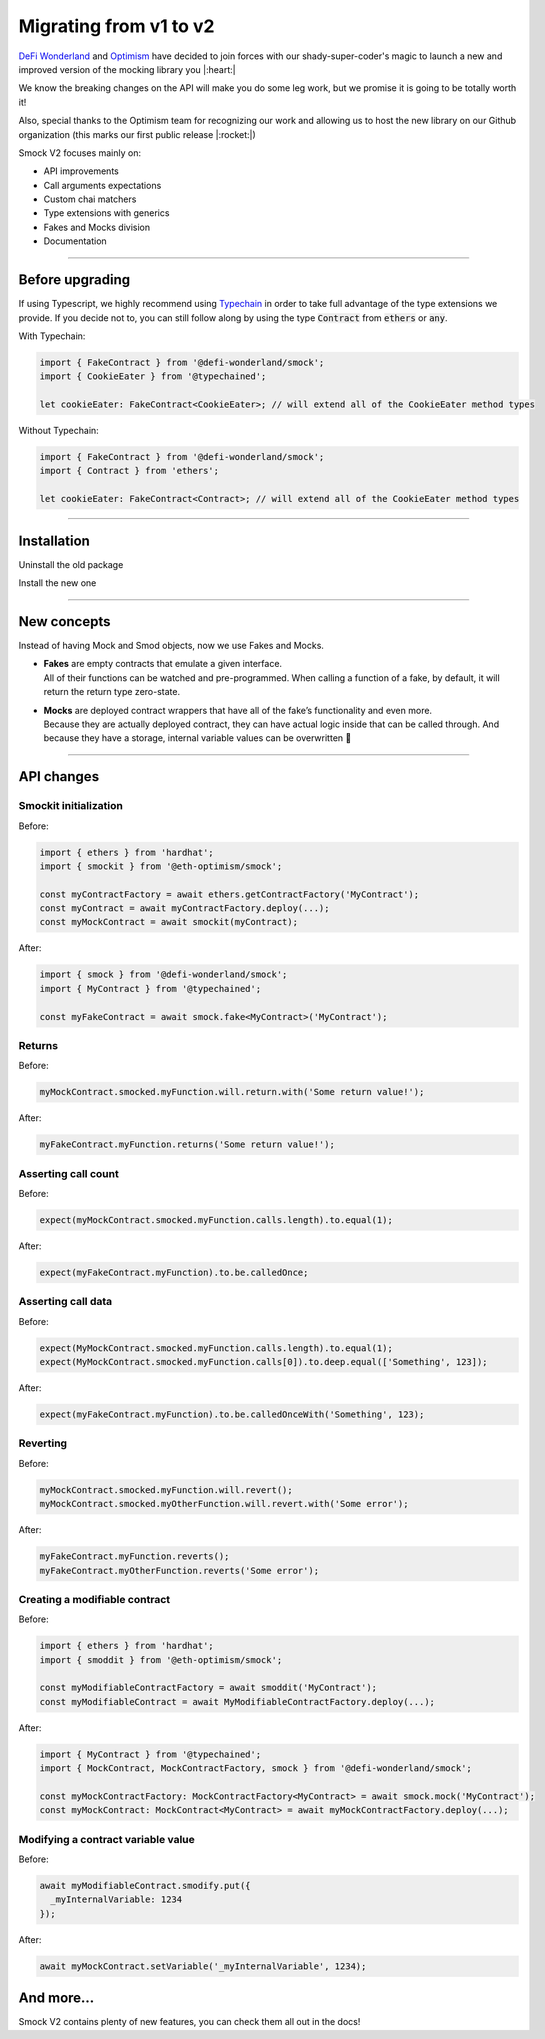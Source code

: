 ***********************
Migrating from v1 to v2
***********************

`DeFi Wonderland <https://github.com/defi-wonderland>`_ and `Optimism <https://github.com/ethereum-optimism>`_ have decided to join forces with our shady-super-coder's magic to launch a new and improved version of the mocking library you |:heart:|

We know the breaking changes on the API will make you do some leg work, but we promise it is going to be totally worth it!

Also, special thanks to the Optimism team for recognizing our work and allowing us to host the new library on our Github organization (this marks our first public release |:rocket:|)

Smock V2 focuses mainly on:

* API improvements
* Call arguments expectations
* Custom chai matchers
* Type extensions with generics
* Fakes and Mocks division
* Documentation

==========================

Before upgrading
================

If using Typescript, we highly recommend using `Typechain <https://github.com/ethereum-ts/TypeChain>`_ in order to take full advantage of the type extensions we provide. If you decide not to, you can still follow along by using the type :code:`Contract` from :code:`ethers` or :code:`any`.

With Typechain:

.. code-block:: typescript
  
  import { FakeContract } from '@defi-wonderland/smock';
  import { CookieEater } from '@typechained';

  let cookieEater: FakeContract<CookieEater>; // will extend all of the CookieEater method types

Without Typechain:

.. code-block:: typescript
  
  import { FakeContract } from '@defi-wonderland/smock';
  import { Contract } from 'ethers';

  let cookieEater: FakeContract<Contract>; // will extend all of the CookieEater method types


==========================

Installation
============

Uninstall the old package

.. tabs::

  .. group-tab:: yarn

    .. code-block:: text

      yarn remove @eth-optimism/smock

  .. group-tab:: npm

    .. code-block:: text

      npm uninstall @eth-optimism/smock

Install the new one

.. tabs::

  .. group-tab:: yarn

    .. code-block:: text

      yarn add --dev @defi-wonderland/smock

  .. group-tab:: npm

    .. code-block:: text

      npm install --save-dev @defi-wonderland/smock


==========================

New concepts
============

Instead of having Mock and Smod objects, now we use Fakes and Mocks.

* | **Fakes** are empty contracts that emulate a given interface.
  | All of their functions can be watched and pre-programmed. When calling a function of a fake, by default, it will return the return type zero-state.

* | **Mocks** are deployed contract wrappers that have all of the fake’s functionality and even more.
  | Because they are actually deployed contract, they can have actual logic inside that can be called through. And because they have a storage, internal variable values can be overwritten 🥳


==========================

API changes
===========

Smockit initialization
----------------------

.. container:: code-explanation

  Before:

  .. code-block:: typescript

    import { ethers } from 'hardhat';
    import { smockit } from '@eth-optimism/smock';

    const myContractFactory = await ethers.getContractFactory('MyContract');
    const myContract = await myContractFactory.deploy(...);
    const myMockContract = await smockit(myContract);

.. container:: code-explanation

  After:

  .. code-block:: typescript

    import { smock } from '@defi-wonderland/smock';
    import { MyContract } from '@typechained';

    const myFakeContract = await smock.fake<MyContract>('MyContract');


Returns
-------

.. container:: code-explanation

  Before:

  .. code-block:: typescript

    myMockContract.smocked.myFunction.will.return.with('Some return value!');

.. container:: code-explanation

  After:

  .. code-block:: typescript

    myFakeContract.myFunction.returns('Some return value!');


Asserting call count
--------------------

.. container:: code-explanation

  Before:

  .. code-block:: typescript

    expect(myMockContract.smocked.myFunction.calls.length).to.equal(1);

.. container:: code-explanation

  After:

  .. code-block:: typescript

    expect(myFakeContract.myFunction).to.be.calledOnce;


Asserting call data
-------------------

.. container:: code-explanation

  Before:

  .. code-block:: typescript

    expect(MyMockContract.smocked.myFunction.calls.length).to.equal(1);
    expect(MyMockContract.smocked.myFunction.calls[0]).to.deep.equal(['Something', 123]);

.. container:: code-explanation

  After:

  .. code-block:: typescript

    expect(myFakeContract.myFunction).to.be.calledOnceWith('Something', 123);


Reverting
---------

.. container:: code-explanation

  Before:

  .. code-block:: typescript

    myMockContract.smocked.myFunction.will.revert();
    myMockContract.smocked.myOtherFunction.will.revert.with('Some error');

.. container:: code-explanation

  After:

  .. code-block:: typescript

    myFakeContract.myFunction.reverts();
    myFakeContract.myOtherFunction.reverts('Some error');


Creating a modifiable contract
------------------------------

.. container:: code-explanation

  Before:

  .. code-block:: typescript

    import { ethers } from 'hardhat';
    import { smoddit } from '@eth-optimism/smock';

    const myModifiableContractFactory = await smoddit('MyContract');
    const myModifiableContract = await MyModifiableContractFactory.deploy(...);

.. container:: code-explanation

  After:

  .. code-block:: typescript

    import { MyContract } from '@typechained';
    import { MockContract, MockContractFactory, smock } from '@defi-wonderland/smock';

    const myMockContractFactory: MockContractFactory<MyContract> = await smock.mock('MyContract');
    const myMockContract: MockContract<MyContract> = await myMockContractFactory.deploy(...);


Modifying a contract variable value
-----------------------------------

.. container:: code-explanation

  Before:

  .. code-block:: typescript

    await myModifiableContract.smodify.put({
      _myInternalVariable: 1234
    });

.. container:: code-explanation

  After:

  .. code-block:: typescript

    await myMockContract.setVariable('_myInternalVariable', 1234);


And more...
===========

Smock V2 contains plenty of new features, you can check them all out in the docs!
